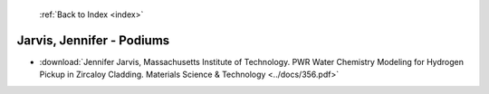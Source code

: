  :ref:`Back to Index <index>`

Jarvis, Jennifer - Podiums
--------------------------

* :download:`Jennifer Jarvis, Massachusetts Institute of Technology. PWR Water Chemistry Modeling for Hydrogen Pickup in Zircaloy Cladding. Materials Science & Technology <../docs/356.pdf>`
